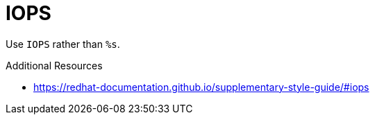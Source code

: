 :navtitle: IOPS
:keywords: reference, rule, IOPS

= IOPS

Use `IOPS` rather than `%s`.

.Additional Resources

* link:https://redhat-documentation.github.io/supplementary-style-guide/#iops[]

